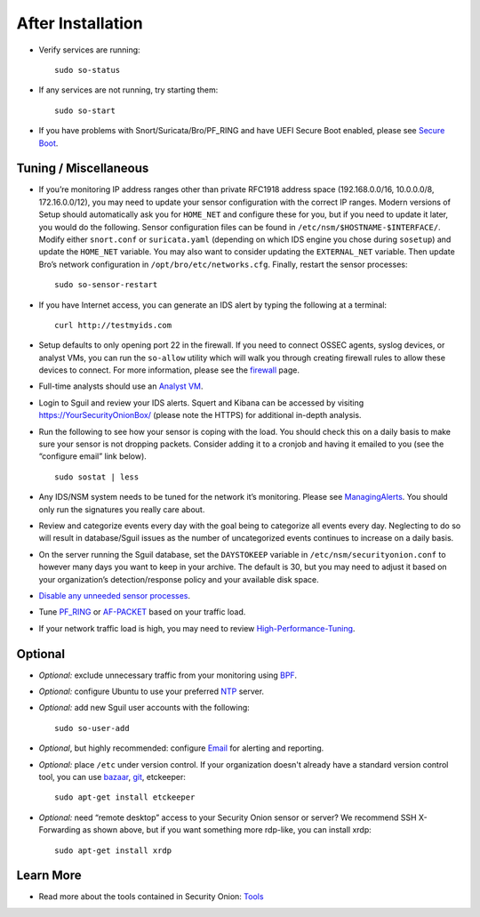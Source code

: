 After Installation
==================

-  Verify services are running:
   
   ::
   
      sudo so-status

-  If any services are not running, try starting them:

   ::
   
      sudo so-start

-  If you have problems with Snort/Suricata/Bro/PF_RING and have UEFI Secure Boot enabled, please see `Secure Boot <Secure-Boot>`__.

Tuning / Miscellaneous
----------------------

-  If you’re monitoring IP address ranges other than private RFC1918 address space (192.168.0.0/16, 10.0.0.0/8, 172.16.0.0/12), you may need to update your sensor configuration with the correct IP ranges. Modern versions of Setup should automatically ask you for ``HOME_NET`` and configure these for you, but if you need to update it later, you would do the following. Sensor configuration files can be found in ``/etc/nsm/$HOSTNAME-$INTERFACE/``. Modify either ``snort.conf`` or ``suricata.yaml`` (depending on which IDS engine you chose during ``sosetup``) and update the ``HOME_NET`` variable. You may also want to consider updating the ``EXTERNAL_NET`` variable. Then update Bro’s network configuration in ``/opt/bro/etc/networks.cfg``. Finally, restart the sensor processes:

   ::
   
      sudo so-sensor-restart

-  If you have Internet access, you can generate an IDS alert by typing the following at a terminal:

   ::
   
      curl http://testmyids.com

-  Setup defaults to only opening port 22 in the firewall. If you need to connect OSSEC agents, syslog devices, or analyst VMs, you can run the ``so-allow`` utility which will walk you through creating firewall rules to allow these devices to connect. For more information, please see the `firewall <Firewall>`__ page.

-  Full-time analysts should use an `Analyst VM <Analyst-VM>`__.

-  Login to Sguil and review your IDS alerts. Squert and Kibana can be accessed by visiting https://YourSecurityOnionBox/ (please note the HTTPS) for additional in-depth analysis.

-  Run the following to see how your sensor is coping with the load. You should check this on a daily basis to make sure your sensor is not dropping packets. Consider adding it to a cronjob and having it emailed to you (see the “configure email” link below).

   ::
   
      sudo sostat | less

-  Any IDS/NSM system needs to be tuned for the network it’s monitoring. Please see `ManagingAlerts <ManagingAlerts>`__. You should only run the signatures you really care about.

-  Review and categorize events every day with the goal being to categorize all events every day. Neglecting to do so will result in database/Sguil issues as the number of uncategorized events continues to increase on a daily basis.

-  On the server running the Sguil database, set the ``DAYSTOKEEP`` variable in ``/etc/nsm/securityonion.conf`` to however many days you want to keep in your archive. The default is 30, but you may need to adjust it based on your organization’s detection/response policy and your available disk space.

-  `Disable any unneeded sensor processes <DisablingProcesses>`__.

-  Tune `<PF_RING>`_ or `<AF-PACKET>`_ based on your traffic load.

-  If your network traffic load is high, you may need to review `<High-Performance-Tuning>`_.

Optional
--------

-  *Optional:* exclude unnecessary traffic from your monitoring using `BPF <BPF>`__.

-  *Optional:* configure Ubuntu to use your preferred `NTP <NTP>`__ server.

-  *Optional:* add new Sguil user accounts with the following:

   ::
   
      sudo so-user-add

-  *Optional*, but highly recommended: configure `Email <Email>`__ for alerting and reporting.

-  *Optional:* place ``/etc`` under version control. If your organization doesn't already have a standard version control tool, you can use `bazaar <https://help.ubuntu.com/12.04/serverguide/bazaar.html>`__, `git <http://git-scm.com/>`__, etckeeper:

   ::
   
      sudo apt-get install etckeeper

-  *Optional:* need “remote desktop” access to your Security Onion sensor or server? We recommend SSH X-Forwarding as shown above, but if you want something more rdp-like, you can install xrdp:

   ::
   
      sudo apt-get install xrdp

Learn More
----------

-  Read more about the tools contained in Security Onion:
   `Tools <Tools>`__
